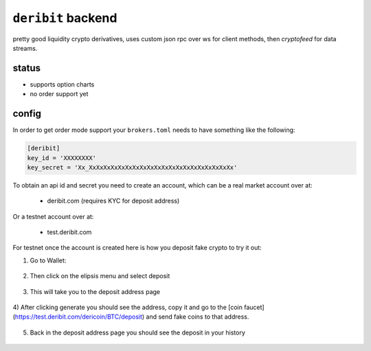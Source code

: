 ``deribit`` backend
------------------
pretty good liquidity crypto derivatives, uses custom json rpc over ws for
client methods, then `cryptofeed` for data streams.

status
******
- supports option charts
- no order support yet 


config
******
In order to get order mode support your ``brokers.toml``
needs to have something like the following:

.. code:: toml

    [deribit]
    key_id = 'XXXXXXXX'
    key_secret = 'Xx_XxXxXxXxXxXxXxXxXxXxXxXxXxXxXxXxXxXxXxXx'

To obtain an api id and secret you need to create an account, which can be a
real market account over at:

    - deribit.com  (requires KYC for deposit address)

Or a testnet account over at:

    - test.deribit.com

For testnet once the account is created here is how you deposit fake crypto to
try it out:

1) Go to Wallet:

.. figure:: assets/0_wallet.png
    :align: center
    :target: assets/0_wallet.png
    :alt: wallet page

2) Then click on the elipsis menu and select deposit

.. figure:: assets/1_wallet_select_deposit.png
    :align: center
    :target: assets/1_wallet_select_deposit.png
    :alt: wallet deposit page

3) This will take you to the deposit address page

.. figure:: assets/2_gen_deposit_addr.png
    :align: center
    :target: assets/2_gen_deposit_addr.png
    :alt: generate deposit address page

4) After clicking generate you should see the address, copy it and go to the 
[coin faucet](https://test.deribit.com/dericoin/BTC/deposit) and send fake
coins to that address.

.. figure:: assets/3_deposit_address.png
    :align: center
    :target: assets/3_deposit_address.png
    :alt: generated address

5) Back in the deposit address page you should see the deposit in your history

.. figure:: assets/4_wallet_deposit_history.png
    :align: center
    :target: assets/4_wallet_deposit_history.png
    :alt: wallet deposit history
